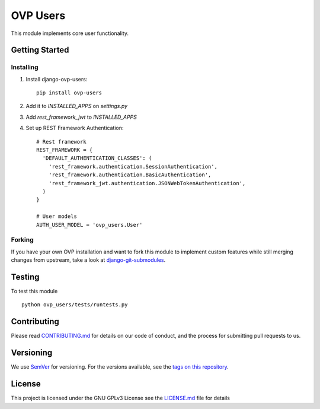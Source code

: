 ==========
OVP Users
==========

.. image:: https://app.codeship.com/projects/b8242540-6d59-0134-3942-5649fa39e129/status?branch=master
.. image:: https://codecov.io/gh/OpenVolunteeringPlatform/django-ovp-users/branch/master/graph/badge.svg
  :target: https://codecov.io/gh/OpenVolunteeringPlatform/django-ovp-users
.. image:: https://badge.fury.io/py/ovp-users.svg
  :target: https://badge.fury.io/py/ovp-users

This module implements core user functionality.

Getting Started
---------------
Installing
""""""""""""""
1. Install django-ovp-users::

    pip install ovp-users

2. Add it to `INSTALLED_APPS` on `settings.py`

3. Add `rest_framework_jwt` to `INSTALLED_APPS`

4. Set up REST Framework Authentication::

    # Rest framework
    REST_FRAMEWORK = {
      'DEFAULT_AUTHENTICATION_CLASSES': (
        'rest_framework.authentication.SessionAuthentication',
        'rest_framework.authentication.BasicAuthentication',
        'rest_framework_jwt.authentication.JSONWebTokenAuthentication',
      )
    }

    # User models
    AUTH_USER_MODEL = 'ovp_users.User'


Forking
""""""""""""""
If you have your own OVP installation and want to fork this module
to implement custom features while still merging changes from upstream,
take a look at `django-git-submodules <https://github.com/leonardoarroyo/django-git-submodules>`_.

Testing
---------------
To test this module

::

  python ovp_users/tests/runtests.py

Contributing
---------------
Please read `CONTRIBUTING.md <https://github.com/OpenVolunteeringPlatform/django-ovp-users/blob/master/CONTRIBUTING.md>`_ for details on our code of conduct, and the process for submitting pull requests to us.

Versioning
---------------
We use `SemVer <http://semver.org/>`_ for versioning. For the versions available, see the `tags on this repository <https://github.com/OpenVolunteeringPlatform/django-ovp-users/tags>`_. 

License
---------------
This project is licensed under the GNU GPLv3 License see the `LICENSE.md <https://github.com/OpenVolunteeringPlatform/django-ovp-users/blob/master/LICENSE.md>`_ file for details
